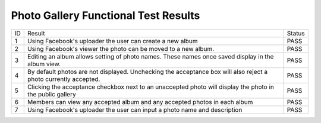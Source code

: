 Photo Gallery Functional Test Results
=====================================

+---------------+---------------+---------------+
|ID             |Result         |Status         |
+---------------+---------------+---------------+
|1              |Using          |PASS           |
|               |Facebook's     |               |
|               |uploader the   |               |
|               |user can create|               |
|               |a new album    |               |
+---------------+---------------+---------------+
|2              |Using          |PASS           |
|               |Facebook's     |               |
|               |viewer the     |               |
|               |photo can be   |               |
|               |moved to a new |               |
|               |album.         |               |
+---------------+---------------+---------------+
|3              |Editing an     |PASS           |
|               |album allows   |               |
|               |setting of     |               |
|               |photo          |               |
|               |names. These   |               |
|               |names once     |               |
|               |saved display  |               |
|               |in the album   |               |
|               |view.          |               |
+---------------+---------------+---------------+
|4              |By default     |PASS           |
|               |photos are not |               |
|               |displayed. Unc\|               |
|               |hecking        |               |
|               |the acceptance |               |
|               |box will also  |               |
|               |reject a photo |               |
|               |currently      |               |
|               |accepted.      |               |
+---------------+---------------+---------------+
|5              |Clicking the   |PASS           |
|               |acceptance     |               |
|               |checkbox next  |               |
|               |to an          |               |
|               |unaccepted     |               |
|               |photo will     |               |
|               |display the    |               |
|               |photo in the   |               |
|               |public gallery |               |
+---------------+---------------+---------------+
|6              |Members can    |PASS           |
|               |view any       |               |
|               |accepted album |               |
|               |and any        |               |
|               |accepted photos|               |
|               |in each album  |               |
+---------------+---------------+---------------+
|7              |Using          |PASS           |
|               |Facebook's     |               |
|               |uploader the   |               |
|               |user can input |               |
|               |a photo name   |               |
|               |and description|               |
+---------------+---------------+---------------+
		 
